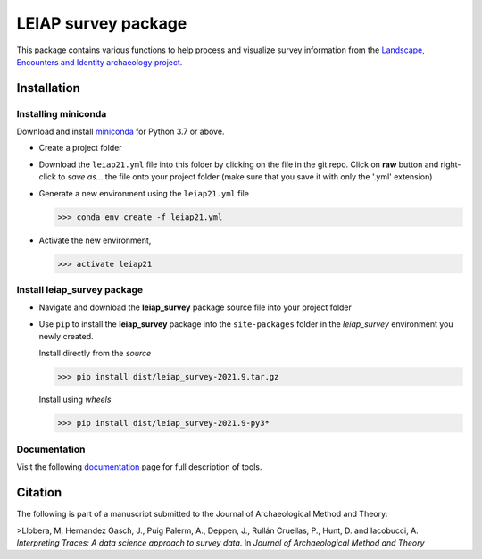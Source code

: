 ..

====================    
LEIAP survey package
====================

This package contains various functions to help process and visualize survey information from the `Landscape, Encounters and Identity archaeology project.
<https://anthropology.washington.edu/news/2020/05/12/landscape-encounters-and-identity-project-leiap-landscape-archaeology-western>`_
  

Installation
------------

Installing miniconda
^^^^^^^^^^^^^^^^^^^^

Download and install `miniconda <https://conda.io/projects/conda/en/latest/user-guide/install/index.html?highlight=conda>`_
for Python 3.7 or above.

- Create a project folder

- Download the ``leiap21.yml`` file into this folder by clicking on the file in the git repo. Click on **raw** button 
  and right-click to `save as...` the file onto your project folder (make sure that you save it with only the '.yml'
  extension)

- Generate a new environment using the ``leiap21.yml`` file

  >>> conda env create -f leiap21.yml

- Activate the new environment,

  >>> activate leiap21

Install **leiap_survey** package
^^^^^^^^^^^^^^^^^^^^^^^^^^^^^^^^

- Navigate and download the **leiap_survey** package source file into your project folder

- Use ``pip`` to install the **leiap_survey** package into the ``site-packages`` folder 
  in the *leiap_survey* environment you newly created.

  Install directly from the *source*   

  >>> pip install dist/leiap_survey-2021.9.tar.gz

  Install using *wheels*

  >>> pip install dist/leiap_survey-2021.9-py3*

Documentation
^^^^^^^^^^^^^^

Visit the following `documentation <https://mllobera.github.io/leiap_survey/docs/html/index.html>`_ page for full description of tools.  

Citation
--------
The following is part of a manuscript submitted to the Journal of Archaeological Method and Theory:

>Llobera, M, Hernandez Gasch, J., Puig Palerm, A., Deppen, J., Rullán Cruellas, P., Hunt, D. and Iacobucci, A. *Interpreting Traces: A data science approach to survey data*. In *Journal of Archaeological Method and Theory*